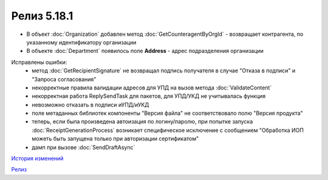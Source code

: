 Релиз 5.18.1
============

.. feed-entry::
   :date: 2017-06-21

- В объект :doc:`Organization` добавлен метод :doc:`GetCounteragentByOrgId` - возвращает контрагента, по указанному идентификатору организации
- В объекте :doc:`Department` появилось поле **Address** - адрес подразделения организации

Исправлены ошибки:
    - метод :doc:`GetRecipientSignature` не возвращал подпись получателя в случае "Отказа в подписи" и "Запроса согласования"
    - некорректные правила валидации адресов для УПД на вызов метода :doc:`ValidateContent`
    - некорректная работа ReplySendTask для пакетов, для УПД/УКД не учитывалась функция
    - невозможно отказать в подписи иУПД/иУКД
    - поле метаданных библиотек компоненты "Версия файла" не соответствовало полю "Версия продукта"
    - теперь, если была произведена автоизация по логину/паролю, при попытке запуска :doc:`ReceiptGenerationProcess` возникает специфическое исключение с сообщением "Обработка ИОП можеть быть запущена только при авторизации сертификатом"
    - дамп при вызове :doc:`SendDraftAsync`

`История изменений <http://diadocsdk-1c.readthedocs.io/ru/dev/History.html>`_

`Релиз <http://diadocsdk-1c.readthedocs.io/ru/dev/Downloads.html>`_